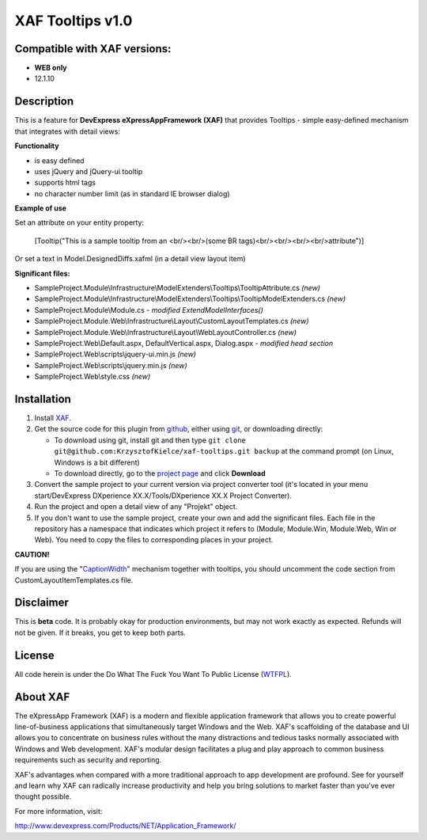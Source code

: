 =================
XAF Tooltips v1.0
=================
-----------------------------
Compatible with XAF versions:
-----------------------------
- **WEB only**
- 12.1.10

-----------
Description
-----------
This is a feature for **DevExpress eXpressAppFramework (XAF)** that provides Tooltips - simple easy-defined mechanism that integrates with detail views:

.. image:: https://raw.github.com/KrzysztofKielce/xaf-tooltips/master/Screenshot.png

**Functionality**

- is easy defined
- uses jQuery and jQuery-ui tooltip
- supports html tags
- no character number limit (as in standard IE browser dialog)

**Example of use**

Set an attribute on your entity property:

    [Tooltip("This is a sample tooltip from an <br/><br/>(some BR tags)<br/><br/><br/><br/>attribute")]

Or set a text in Model.DesignedDiffs.xafml (in a detail view layout item)

**Significant files:**

+ SampleProject.Module\\Infrastructure\\ModelExtenders\\Tooltips\\TooltipAttribute.cs   *(new)*
+ SampleProject.Module\\Infrastructure\\ModelExtenders\\Tooltips\\TooltipModelExtenders.cs   *(new)*
+ SampleProject.Module\\Module.cs   *- modified ExtendModelInterfaces()*
+ SampleProject.Module.Web\\Infrastructure\\Layout\\CustomLayoutTemplates.cs   *(new)*
+ SampleProject.Module.Web\\Infrastructure\\Layout\\WebLayoutController.cs   *(new)*
+ SampleProject.Web\\Default.aspx, DefaultVertical.aspx, Dialog.aspx   *- modified head section*
+ SampleProject.Web\\scripts\\jquery-ui.min.js   *(new)*
+ SampleProject.Web\\scripts\\jquery.min.js   *(new)*
+ SampleProject.Web\\style.css   *(new)*

------------
Installation
------------
#. Install XAF_.
#. Get the source code for this plugin from github_, either using git_, or downloading directly:

   - To download using git, install git and then type 
     ``git clone git@github.com:KrzysztofKielce/xaf-tooltips.git backup``
     at the command prompt (on Linux, Windows is a bit different)
   - To download directly, go to the `project page`_ and click **Download**

#. Convert the sample project to your current version via project converter tool (it's located in your menu start/DevExpress DXperience XX.X/Tools/DXperience XX.X Project Converter).
#. Run the project and open a detail view of any "Projekt" object.

#. If you don't want to use the sample project, create your own and add the significant files. Each file in the repository has a namespace that indicates which project it refers to (Module, Module.Win, Module.Web, Win or Web). You need to copy the files to corresponding places in your project.

**CAUTION!**

If you are using the "CaptionWidth_" mechanism together with tooltips, you should uncomment the code section from CustomLayoutItemTemplates.cs file.

.. _XAF: http://go.devexpress.com/DevExpressDownload_UniversalTrial.aspx
.. _git: http://git-scm.com/
.. _github:
.. _project page: https://github.com/KrzysztofKielce/xaf-tooltips
.. _CaptionWidth: https://github.com/KrzysztofKielce/xaf-caption-width


----------
Disclaimer
----------
This is **beta** code.  It is probably okay for production environments, but may not work exactly as expected.  Refunds will not be given.  If it breaks, you get to keep both parts.

-------
License
-------
All code herein is under the Do What The Fuck You Want To Public License (WTFPL_).

.. _WTFPL: http://www.wtfpl.net/

---------
About XAF
---------
The eXpressApp Framework (XAF) is a modern and flexible application framework that allows you to create powerful line-of-business applications that simultaneously target Windows and the Web. XAF's scaffolding of the database and UI allows you to concentrate on business rules without the many distractions and tedious tasks normally associated with Windows and Web development. XAF's modular design facilitates a plug and play approach to common business requirements such as security and reporting.

XAF's advantages when compared with a more traditional approach to app development are profound. See for yourself and learn why XAF can radically increase productivity and help you bring solutions to market faster than you've ever thought possible.

For more information, visit:

http://www.devexpress.com/Products/NET/Application_Framework/
